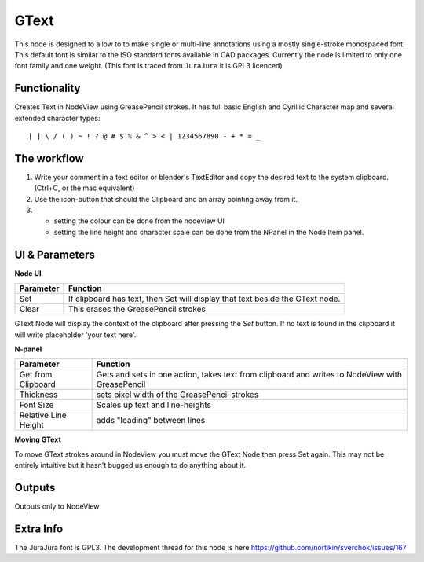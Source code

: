 GText
=====

This node is designed to allow to to make single or multi-line annotations using a mostly single-stroke monospaced font. This default font is similar to the ISO standard fonts available in CAD packages. Currently the node is limited to only one font family and one weight. (This font is traced from ``JuraJura`` it is GPL3 licenced)


Functionality
-------------

Creates Text in NodeView using GreasePencil strokes. 
It has full basic English and Cyrillic Character map and several extended character types::

    [ ] \ / ( ) ~ ! ? @ # $ % & ^ > < | 1234567890 - + * = _

|jurajura|


The workflow
------------

1. Write your comment in a text editor or blender's TextEditor and copy the desired text to the system clipboard. (Ctrl+C, or the mac equivalent) 
2. Use the icon-button that should the Clipboard and an array pointing away from it. 
3. - setting the colour can be done from the nodeview UI
   - setting the line height and character scale can be done from the NPanel in the Node Item panel. 


UI & Parameters
---------------

**Node UI**

+------------+---------------------------------------------------------------------------------+
| Parameter  | Function                                                                        |
+============+=================================================================================+
| Set        | If clipboard has text, then Set will display that text beside the GText node.   |
+------------+---------------------------------------------------------------------------------+
| Clear      | This erases the GreasePencil strokes                                            |
+------------+---------------------------------------------------------------------------------+

GText Node will display the context of the clipboard after pressing the `Set` button. If no text is found in the clipboard
it will write placeholder 'your text here'.

**N-panel**

+---------------------+-------------------------------------------------------------------------------------------------+
| Parameter           | Function                                                                                        |
+=====================+=================================================================================================+
| Get from Clipboard  | Gets and sets in one action, takes text from clipboard and writes to NodeView with GreasePencil |
+---------------------+-------------------------------------------------------------------------------------------------+
| Thickness           | sets pixel width of the GreasePencil strokes                                                    |
+---------------------+-------------------------------------------------------------------------------------------------+
| Font Size           | Scales up text and line-heights                                                                 |
+---------------------+-------------------------------------------------------------------------------------------------+
| Relative Line Height| adds "leading" between lines                                                                    |
+---------------------+-------------------------------------------------------------------------------------------------+

**Moving GText**

To move GText strokes around in NodeView you must move the GText Node then press Set again. This may not be entirely intuitive but it hasn't bugged us enough to do anything about it.


Outputs
-------

Outputs only to NodeView

Extra Info
----------

The JuraJura font is GPL3. The development thread for this node is here
https://github.com/nortikin/sverchok/issues/167


.. |jurajura| image:: https://cloud.githubusercontent.com/assets/619340/3053140/97928f3a-e1a4-11e3-97d7-238d84677bcd.png
